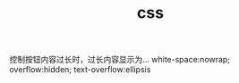 #+TITLE:  css
#+STARTUP: indent
控制按钮内容过长时，过长内容显示为...
white-space:nowrap; overflow:hidden; text-overflow:ellipsis
